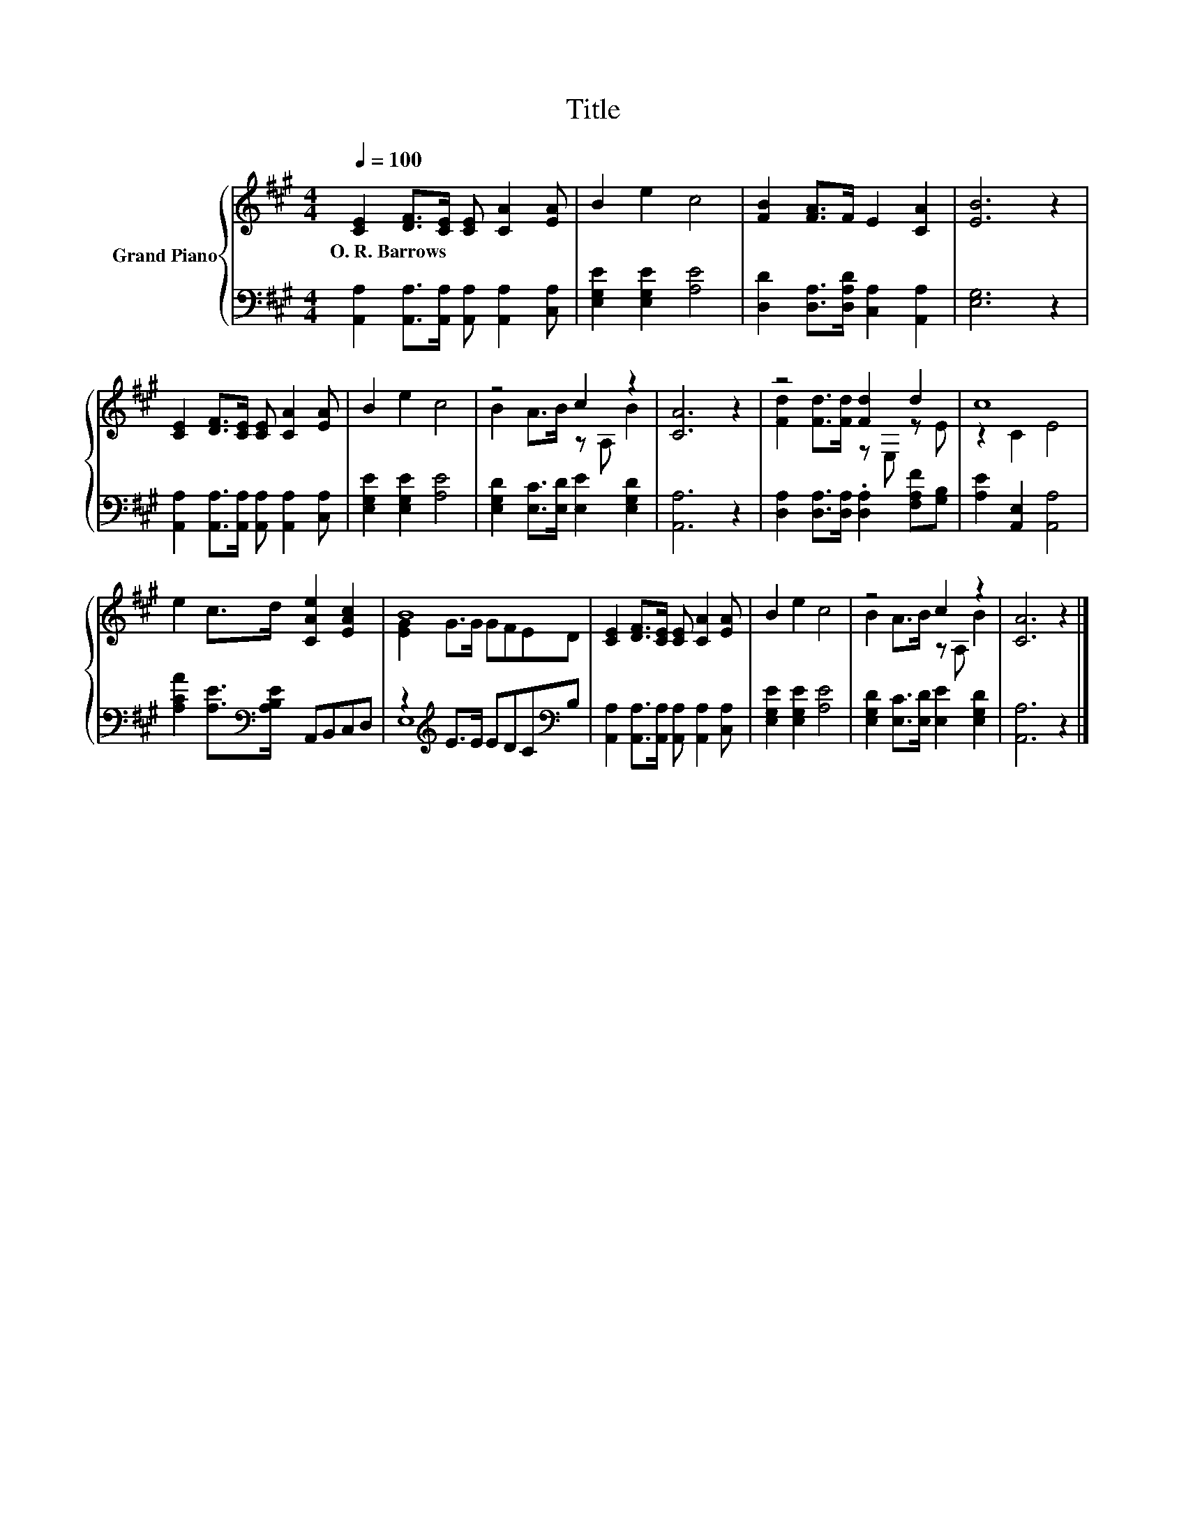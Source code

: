 X:1
T:Title
%%score { ( 1 3 ) | ( 2 4 ) }
L:1/8
Q:1/4=100
M:4/4
K:A
V:1 treble nm="Grand Piano"
V:3 treble 
V:2 bass 
V:4 bass 
V:1
 [CE]2 [DF]>[CE] [CE] [CA]2 [EA] | B2 e2 c4 | [FB]2 [FA]>F E2 [CA]2 | [EB]6 z2 | %4
w: O.~R.~Barrows * * * * *||||
 [CE]2 [DF]>[CE] [CE] [CA]2 [EA] | B2 e2 c4 | z4 c2 z2 | [CA]6 z2 | z4 [Fd]2 d2 | c8 | %10
w: ||||||
 e2 c>d [CAe]2 [EAc]2 | B8 | [CE]2 [DF]>[CE] [CE] [CA]2 [EA] | B2 e2 c4 | z4 c2 z2 | [CA]6 z2 |] %16
w: ||||||
V:2
 [A,,A,]2 [A,,A,]>[A,,A,] [A,,A,] [A,,A,]2 [C,A,] | [E,G,E]2 [E,G,E]2 [A,E]4 | %2
 [D,D]2 [D,A,]>[D,A,D] [C,A,]2 [A,,A,]2 | [E,G,]6 z2 | %4
 [A,,A,]2 [A,,A,]>[A,,A,] [A,,A,] [A,,A,]2 [C,A,] | [E,G,E]2 [E,G,E]2 [A,E]4 | %6
 [E,G,D]2 [E,C]>[E,D] [E,E]2 [E,G,D]2 | [A,,A,]6 z2 | %8
 [D,A,]2 [D,A,]>[D,A,] .[D,A,]2 [F,A,F][G,B,] | [A,E]2 [A,,E,]2 [A,,A,]4 | %10
 [A,CA]2 [A,E]>[K:bass][A,B,E] A,,B,,C,D, | z2[K:treble] E>E EDC[K:bass]B, | %12
 [A,,A,]2 [A,,A,]>[A,,A,] [A,,A,] [A,,A,]2 [C,A,] | [E,G,E]2 [E,G,E]2 [A,E]4 | %14
 [E,G,D]2 [E,C]>[E,D] [E,E]2 [E,G,D]2 | [A,,A,]6 z2 |] %16
V:3
 x8 | x8 | x8 | x8 | x8 | x8 | B2 A>B z A, B2 | x8 | [Fd]2 [Fd]>[Fd] z E, z E | z2 C2 E4 | x8 | %11
 [EG]2 G>G GFED | x8 | x8 | B2 A>B z A, B2 | x8 |] %16
V:4
 x8 | x8 | x8 | x8 | x8 | x8 | x8 | x8 | x8 | x8 | x7/2[K:bass] x9/2 | E,8[K:treble][K:bass] | x8 | %13
 x8 | x8 | x8 |] %16

